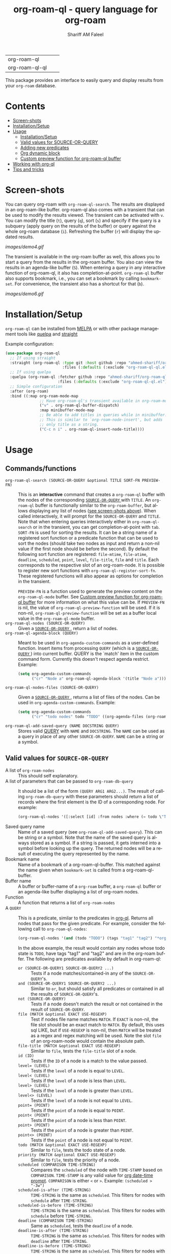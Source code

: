 #+author: Shariff AM Faleel
#+language: en
#+HTML: <table> <tr> <td> org-roam-ql </td> <td> <a href="https://melpa.org/#/org-roam-ql"><img src="https://melpa.org/packages/org-roam-ql-badge.svg"></a> </td> <td> <a href="https://stable.melpa.org/#/org-roam-ql"><img src="https://stable.melpa.org/packages/org-roam-ql-badge.svg"></a> </td> </tr> <tr> <td> org-roam-ql-ql </td> <td> <a href="https://melpa.org/#/org-roam-ql-ql"><img src="https://melpa.org/packages/org-roam-ql-ql-badge.svg"></a> </td> <td> <a href="https://stable.melpa.org/#/org-roam-ql-ql"><img src="https://stable.melpa.org/packages/org-roam-ql-ql-badge.svg"></a> </td> </tr> </table>

#+TITLE: org-roam-ql - query language for org-roam

This package provides an interface to easily query and display results from your ~org-roam~ database. 

* Contents
- [[#screen-shots][Screen-shots]]
- [[#installationSetup][Installation/Setup]]
- [[#usage][Usage]]
  - [[#installationsetup][Installation/Setup]]
  - [[#valid-values-for-source-or-query][Valid values for SOURCE-OR-QUERY]]
  - [[#adding-new-predicates][Adding new predicates]]
  - [[#org-dynamic-block][Org dynamic block]]
  - [[#custom-preview-function-for-org-roam-ql-buffer][Custom preview function for org-roam-ql buffer]]
- [[#working-with-org-ql][Working with org-ql]]
- [[#tips-and-tricks][Tips and tricks]]

* Screen-shots

You can query org-roam with ~org-roam-ql-search~. The results are displayed in an org-roam-like buffer. org-roam-ql also comes with a transient that can be used to modify the results viewed. The transient can be activated with ~v~. You can modify the title (~t~), query (~q~), sort (~s~) and specify if the query is a subquery (apply query on the results of the buffer) or query against the whole org-roam database (~i~). Refreshing the buffer (~r~) will display the updated results.

[[images/demo4.gif]]

The transient is available in the org-roam buffer as well, this allows you to start a query from the results in the org-roam buffer. You also can view the results in an agenda-like buffer (~S~). When entering a query in any interactive function of org-roam-ql, it also has completion-at-point. ~org-roam-ql~ buffer also supports bookmark, i.e., you can set a bookmark by calling ~bookmark-set~. For convenience, the transient also has a shortcut for that (~b~).

[[images/demo6.gif]]

* Installation/Setup
~org-roam-ql~ can be installed from [[https://melpa.org/#/org-roam-ql][MELPA]] or with other package management tools like [[https://framagit.org/steckerhalter/quelpa][quelpa]] and [[https://github.com/radian-software/straight.el][straight]]

Example configuration:
#+begin_src emacs-lisp
  (use-package org-roam-ql
    ;; If using straight
    :straight (org-roam-ql :type git :host github :repo "ahmed-shariff/org-roam-ql"
                           :files (:defaults (:exclude "org-roam-ql-ql.el")))
    ;; If using quelpa
    :quelpa (org-roam-ql :fetcher github :repo "ahmed-shariff/org-roam-ql"
                         :files (:defaults (:exclude "org-roam-ql-ql.el")))
    ;; Simple configuration
    :after (org-roam)
    :bind ((:map org-roam-mode-map
                 ;; Have org-roam-ql's transient available in org-roam-mode buffers
                 ("v" . org-roam-ql-buffer-dispatch)
                 :map minibuffer-mode-map
                 ;; Be able to add titles in queries while in minibuffer.
                 ;; This is similar to `org-roam-node-insert', but adds
                 ;; only title as a string.
                 ("C-c n i" . org-roam-ql-insert-node-title))))
#+end_src

* Usage
** Commands/functions
- =org-roam-ql-search (SOURCE-OR-QUERY &optional TITLE SORT-FN PREVIEW-FN)= :: This is an *interactive* command that creates a ~org-roam-ql~ buffer with the nodes of the corresponding [[#valid-values-for-source-or-query][ ~SOURCE-OR-QUERY~ ]] with ~TITLE~. An ~org-roam-ql~ buffer is functionally similar to the ~org-roam-buffer~, but allows displaying any list of nodes ([[#screen-shots][see screen-shots above]]). When called interactively, it will prompt for the ~SOURCE-OR-QUERY~ and ~TITLE~. Note that when entering queries interactively either in ~org-roam-ql-search~ or in the transient, you can get completion-at-point with ~tab~. ~SORT-FN~ is used for sorting the results. It can be a string name of a registered sort function or a predicate function that can be used to sort the nodes (should take two nodes as input and return a non-nil value if the first node should be before the second). By default the following sort function are registered:  ~file-mtime~, ~file-atime~, ~deadline~, ~scheduled~, ~point~, ~level~, ~file-title~, ~file~ and ~title~. Each corresponds to the respective slot of an org-roam-node. It is possible to register new sort functions with ~org-roam-ql-register-sort-fn~. These registered functions will also appear as options for completion in the transient.

  ~PREVIEW-FN~ is a function used to generate the preview content on the ~org-roam-ql-mode~ buffer. See [[#custom-preview-function-for-org-roam-ql-buffer][Custom preview function for org-roam-ql buffer]] for more information on what this value can be.  If ~PREVIEW-FN~ is nil, the value of ~org-roam-ql-preview-function~ will be used. If it is non-nil, ~org-roam-ql-preview-function~ will be set as a buffer local value in the ~org-roam-ql-mode~ buffer.
- =org-roam-ql-nodes (SOURCE-OR-QUERY)= :: Given a [[#valid-values-for-source-or-query][ ~SOURCE-OR-QUERY~ ]] , return a list of nodes.
- ~org-roam-ql-agenda-block (QUERY)~ :: Meant to be used in ~org-agenda-custom-commands~ as a user-defined function. Insert items from processing ~QUERY~ (which is a [[#valid-values-for-source-or-query][ ~SOURCE-OR-QUERY~ ]]) into current buffer. QUERY is the `match' item in the custom command form. Currently this doesn't respect agenda restrict. Example:
  #+begin_src emacs-lisp
    (setq org-agenda-custom-commands
          ("cr" "Node a" org-roam-ql-agenda-block '(title "Node a")))
  #+end_src
- ~org-roam-ql-nodes-files (SOURCE-OR-QUERY)~ :: Given a [[#valid-values-for-source-or-query][ ~SOURCE-OR-QUERY~ ]] , returns a list of files of the nodes. Can be used in ~org-agenda-custom-commands~. Example:
  #+begin_src emacs-lisp
    (setq org-agenda-custom-commands
          ("cr" "todo nodes" todo "TODO" ((org-agenda-files (org-roam-ql-nodes-files '(title "Node"))))))
  #+end_src
- ~org-roam-ql-add-saved-query (NAME DOCSTRING QUERY)~ :: Stores valid [[#valid-values-for-source-or-query][QUERY]] with ~NAME~ and ~DOCSTRING~. The ~NAME~ can be used as a query in place of any other ~SOURCE-OR-QUERY~. ~NAME~ can be a string or a symbol.
** Valid values for ~SOURCE-OR-QUERY~
- A list of ~org-roam-nodes~ :: This should self explanatory.
- A list of parameters that can be passed to ~org-roam-db-query~ :: It should be a list of the form ~(QUERY ARG1 ARG2...)~. The result of calling ~org-roam-db-query~ with these parameters should return a list of records where the first element is the ID of a corresponding node. For example:
  #+begin_src emacs-lisp
  (org-roam-ql-nodes '([:select [id] :from nodes :where (= todo \"TODO\")]))
  #+end_src
- Saved query name :: Name of a saved query (see ~org-roam-ql-add-saved-query~). This can be string or a symbol. Note that the name of the saved query is always stored as a symbol. If a string is passed, it gets interned into a symbol before looking up the query. The returned nodes will be a result of executing the query represented by the name.
- Bookmark name :: Name of a bookmark of a org-roam-ql-buffer. This matched against the name given when ~bookmark-set~ is called from a org-roam-ql-buffer.
- Buffer name :: A buffer or buffer-name of a ~org-roam~ buffer, a ~org-roam-ql~ buffer or an agenda-like buffer displaying a list of org-roam nodes.
- Function :: A function that returns a list of ~org-roam-nodes~
- A ~QUERY~ :: This is a predicate, similar to the predicates in [[https://github.com/alphapapa/org-ql][org-ql]]. Returns all nodes that pass for the given predicate. For example, consider the following call to ~org-roam-ql-nodes~:
    #+begin_src emacs-lisp
    (org-roam-ql-nodes '(and (todo "TODO") (tags "tag1" "tag2") "*org-roam*"))
    #+end_src
    In the above example, the result would contain any nodes whose todo state is =TODO=, have tags "tag1" and "tag2" and are in the org-roam buffer.
    The following are predicates available by default in org-roam-ql:
  - ~or (SOURCE-OR-QUERY1 SOURCE-OR-QUERY2 ...)~ :: Tests if a node matches/contained-in any of the ~SOURCE-OR-QUERY~'s. 
  - ~and (SOURCE-OR-QUERY1 SOURCE-OR-QUERY2 ...)~ :: Similar to ~or~, but should satisfy all predicates or contained in all the results of ~SOURCE-OR-QUERY~'s.
  - ~not (SOURCE-OR-QUERY)~ :: Tests if a node doesn't match the result or not contained in the result of ~SOURCE-OR-QUERY~.
  - ~file (MATCH &optional EXACT USE-REGEXP)~ :: Test if nodes file name matches ~MATCH~. If ~EXACT~ is non-nil, the file slot should be an exact match to ~MATCH~. By default, this uses sql LIKE, but if ~USE-REGEXP~ is non-nil, then ~MATCH~ will be treated as a regex and regex matching will be used. Note the slot ~file~ of an org-roam-node would contain the absolute path.
  - ~file-title (MATCH &optional EXACT USE-REGEXP)~ :: Similar to ~file~, tests the ~file-title~ slot of a node.
  - ~id (ID)~ :: Tests if the ~ID~ of a node is a match to the value passed.
  - ~level= (LEVEL)~ :: Tests if the ~level~ of a node is equal to ~LEVEL~.
  - ~level< (LEVEL)~ :: Tests if the ~level~ of a node is less than ~LEVEL~.
  - ~level> (LEVEL)~ :: Tests if the ~level~ of a node is greater than ~LEVEL~.
  - ~level<> (LEVEL)~ :: Tests if the ~level~ of a node is not equal to ~LEVEL~.
  - ~point= (POINT)~ :: Tests if the ~point~ of a node is equal to ~POINT~.
  - ~point< (POINT)~ :: Tests if the ~point~ of a node is less than ~POINT~.
  - ~point> (POINT)~ :: Tests if the ~point~ of a node is greater than ~POINT~.
  - ~point<> (POINT)~ :: Tests if the ~point~ of a node is not equal to ~POINT~.
  - ~todo (MATCH &optional EXACT USE-REGEXP)~ :: Similar to ~file~, tests the todo state of a node.
  - ~priority (MATCH &optional EXACT USE-REGEXP)~ :: Similar to ~file~, tests the priority of a node.
  - ~scheduled (COMPARISON TIME-STRING)~ :: Compares the ~scheduled~ of the node with ~TIME-STAMP~ based on ~COMPARISON~. ~TIME-STAMP~ is any valid value for [[https://orgmode.org/manual/The-date_002ftime-prompt.html][org date-time prompt]]. ~COMPARISON~ is either ~<~ or ~>~. Example: ~(scheduled > "-3w")~
  - ~scheduled-is-after (TIME-STRING)~ :: ~TIME-STRING~ is the same as ~scheduled~. This filters for nodes with ~schedule~ after ~TIME-STRING~.
  - ~scheduled-is-before (TIME-STRING)~ :: ~TIME-STRING~ is the same as ~scheduled~. This filters for nodes with ~schedule~ before ~TIME-STRING~.
  - ~deadline (COMPARISON TIME-STRING)~ :: Same as ~scheduled~, tests the ~deadline~ of a node.
  - ~deadline-is-after (TIME-STRING)~ :: ~TIME-STRING~ is the same as ~scheduled~. This filters for nodes with ~deadline~ after ~TIME-STRING~.
  - ~deadline-is-before (TIME-STRING)~ :: ~TIME-STRING~ is the same as ~scheduled~. This filters for nodes with ~deadline~ before ~TIME-STRING~.
  - ~title (MATCH &optional EXACT USE-REGEXP)~ :: Similar to ~file~, tests the title of a node. Note this, this only considers the ~title~, and not any of the ~aliases~.
  - ~aliases (MATCH &optional EXACT USE-REGEXP)~ :: Similar to ~file~, tests the aliases of a node.
  - ~title-or-alias (MATCH &optional EXACT)~ :: Similar to ~file~, tests both ~title~ and ~aliases~ of a node. If not ~EXACT~ will always use regex matching.
  - ~properties (PROP PROP-VAL)~ :: Tests if the value of the property of a node PROP is a match to PROP-VAL. PROP-VAL can be a regular expression.
  - ~tags (TAG1 TAG2 ...)~ :: Tests if the tags of a node have TAG1, TAG2, etc.
  - ~refs (MATCH &optional EXACT USE-REGEXP)~ :: Similar to ~file~, tests the nodes refs slot.
  - ~backlink-to (SOURCE-OR-QUERY)~ :: Tests if the node has a backlink to any of the nodes from the results ~SOURCE-OR-QUERY~.
  - ~backlink-from (SOURCE-OR-QUERY)~ :: Similar to ~backlink-to~, tests if there are any backlinks from (aka forwardlinks) the resulting nodes from ~SOURCE-OR-QUERY~.
  - ~in-buffer (BUFFER-NAME)~ :: This is similar to passing a buffer-name as ~SOURCE-OR-QUERY~. Tests if a node is in the org-roam buffer named ~BUFFER-NAME~.
  - ~nodes-list (NODES-LIST)~ :: This is similar to passing a list of nodes as ~SOURCE-OR-QUERY~. Tests if a node is in the ~NODES-LIST~.
  - ~function (FUNC)~ :: This is similar to passing a function as ~SOURCE-OR-QUERY~. Tests if the node is in the result of executing the function ~FUNC~.
  - ~funcall (FUNC)~ :: Tests a node with the function ~FUNC~, which takes an org-roam node as parameter. Test passes if the function returns non-nil.
  - ~file-atime (COMPARISON TIME-STRING)~ :: Same as ~scheduled~, tests the ~deadline~ of a node.
  - ~file-atime-is-after (TIME-STRING)~ :: ~TIME-STRING~ is the same as ~scheduled~. This filters for nodes ~file-atime~ is after ~TIME-STRING~.
  - ~file-atime-is-before (TIME-STRING)~ :: ~TIME-STRING~ is the same as ~scheduled~. This filters for nodes ~file-atime~ is before ~TIME-STRING~.
  - ~file-mtime (COMPARISON TIME-STRING)~ :: Same as ~scheduled~, tests the ~deadline~ of a node.
  - ~file-mtime-is-after (TIME-STRING)~ :: ~TIME-STRING~ is the same as ~scheduled~. This filters for nodes ~file-mtime~ is after ~TIME-STRING~.
  - ~file-mtime-is-before (TIME-STRING)~ :: ~TIME-STRING~ is the same as ~scheduled~. This filters for nodes ~file-mtime~ is before ~TIME-STRING~.
** Adding new predicates
There are two ways to add a new predicate to org-roam-ql: 
- ~org-roam-ql-defpred (NAME DOCSTRING EXTRACTION-FUNCTION COMPARISON-FUNCTION)~ :: Creates a predicate that can be used as ~SOURCE-OR-QUERY~. For example, for a predicate defined as follows:
  #+begin_src emacs-lisp
  (org-roam-ql-defpred sample "A sample predicate" extraction-function comparison-function)
  #+end_src

  When the following predicate is used as ~SOURCE-OR-QUERY~ :
  #+begin_src emacs-lisp
  (org-roam-ql-nodes '(sample arg1 arg2))
  #+end_src

  It tests each ~node~ in the whole org-roam database as follows:
  #+begin_src emacs-lisp
  (apply comparison-function (append (list (funcall extraction-function node)) arg1 arg2))
  #+end_src

  The ~EXTRACTION-FUNCTION~ takes an org-roam-node and returns a value that will be passed as the first parameter to ~COMPARISON-FUNCTION~. The remainder of the parameters when calling the predicate is passed as remaining parameters to ~COMPARISON-FUNCTION~. When the ~COMPARISON-FUNCTION~ returns a non-nil value, it will be included in the result.

- ~org-roam-ql-defexpansion (NAME DOCSTRING EXPANSION-FUNCTION)~ :: Adds an ~EXPANSION-FUNCTION~ which will be identified by ~NAME~ in a org-roam-ql query. The ~EXPANSION-FUNCTION~ should take the parameters passed in the query and return values that can be passed to ~org-roam-nodes~.

** Adding a sorting function
- ~org-roam-ql-register-sort-fn (FUNCTION-NAME SORT-FUNCTION)~ :: Registers a sort function which can be used with ~org-roam-ql-nodes~. ~FUNCTION-NAME~ is the string name used to refer to this function with. ~SORT-FUNCTION~ is a function that takes two org-roam-nodes and return a truth value, which is used to sort, i.e., if non-nil, the first node would be before the second node passed to the function.  Uses `seq-sort'.  If a sort-function with the given name already exists, it would be overwritten.
  The following example registers a sort function named "custom-prop" which sorts the values based on the "CUSTOM-PROP" property of a node.
  #+begin_src emacs-lisp
    (org-roam-ql-register-sort-fn "custom-prop"
                                  (lambda (el1 el2)
                                    (string< (cdr (assoc "CUSTOM-PROP" (org-roam-node-properties el1)))
                                             (cdr (assoc "CUSTOM-PROP" (org-roam-node-properties el2))))))
  #+end_src

** Org dynamic block
Similar to ~org-ql~, ~org-roam-ql~ also provides a dynamic block. The header parameters are as follows:
- ~:query~ - A valid [[#valid-values-for-source-or-query][ ~SOURCE-OR-QUERY~ ]]
- ~:columns~ - A list of columns to display. Each column name is a slot name of ~org-roam-nodes~. For any function/accessor with a name of the form ~org-roam-node-<name>~, which takes an org-roam-node as a parameter, ~<name>~ can also be used column name. For example, if there is a function named ~org-roam-node-short-title~, ~short-title~ can be used as a column name, this will result in a column with the title ~short-title~ where the content of each row is the result of calling the respective function.
- ~:sort~ - Name of a registered sort functions. See [[#commandsfunctions][ ~org-roam-ql-search~ ]] for more info on the values for sort functions.
- ~:take~ (optional) - If a positive integer N, take the first N elements, if a negative -N, take the last N nodes.
- ~:no-link~ (optional) - If a non-nil value is set, the first column containing the links will be dropped.

If no-link is not provided as a parameter, the first column is a link to the node. Since it is an id link, it will be a backlink to the node.

Following is an example of a dynamic block and its result.

[[file:images/dynamic-block.jpg]]

** Custom preview function for org-roam-ql buffer

~org-roam-ql~ buffers visualizes the node itself. Which is unlike ~org-roam~ buffers, which visualizes relationships (like ~backlinks~ or ~refs~). To allow better customization, ~org-roam-ql~ has the following customizable variables. These are mostly similar to the ~org-roam~ counterparts:
- ~org-roam-ql-preview-function~ :: This differs from the ~org-roam~ counterpart. The preview function used to generate the content of a nodes preview in ~org-roam-ql-mode~ buffer. Before calling this, the point will be set to ~org-roam-node-point~. Will be called with two arguments: (1) The corresponding node, and (2) the source-or-query of the corresponding buffer. See [[#valid-values-for-source-or-query][Valid values for SOURCE-OR-QUERY]] for what the value of source-or-query can be. By default, it calls the ~org-roam-preview-function~. Note that this can be set local to the buffer and will be used to generate the preview when the buffer is refreshed. The value set for this variable also can be overridden by passing it as a parameter to ~org-roam-ql-search~ when called programatically - in this case, the preview function passed as an argument is set as the buffer local value for this variable.
- ~org-roam-ql-buffer-postrender-functions~ :: Functions to run after a section of a ~org-roam-ql-mode~ buffer is rendered. Each function accepts no arguments, and is run with the ~org-roam-ql-mode~ buffer as the current buffer. By default, it is set to the value of ~org-roam-buffer-postrender-functions~.
- ~org-roam-ql-preview-postprocess-functions~ :: A list of functions to postprocess the preview content. This is the same as ~org-roam-preview-postprocess-functions~, and the default value is set to this. Each function takes a single argument, the string for the preview content, and returns the post-processed string. The functions are applied in order of appearance in the list.

See ~M-x customize-group RET org-roam-ql~ for more customization options.

* Working with org-ql
Optionally, ~org-roam-ql~ results can be visualized with [[https://github.com/alphapapa/org-ql][org-ql]], available through the extension ~org-roam-ql-ql~ (naming things is hard!!). This also can be installed from [[https://melpa.org/#/org-roam-ql-ql][MELPA]] or with other package management tools like [[https://framagit.org/steckerhalter/quelpa][quelpa]] and [[https://github.com/radian-software/straight.el][straight]].

#+begin_src emacs-lisp
  (use-package org-roam-ql-ql
    ;; If using straight
    :straight (org-roam-ql-ql :type git :host github :repo "ahmed-shariff/org-roam-ql"
                              :files (:defaults (:exclude "org-roam-ql.el")))
    ;; If using quelpa
    :quelpa (org-roam-ql-ql :fetcher github :repo "ahmed-shariff/org-roam-ql"
                            :files (:defaults (:exclude "org-roam-ql.el")))
    ;; Simple config
    :after (org-ql org-roam-ql)
    :config
    (org-roam-ql-ql-init))
#+end_src

Note that org-ql works only with org entries, i.e., `heading nodes`. Hence, if there are any file nodes in the result, they will not be displayed. To be clear about that, when org-roam-ql results are displayed in an org-ql-view buffer, a warning is added to the end mentioning how many file nodes were there in the result. If the extension is loaded, you may view the org-roam-ql results with ~Q~ from the org-roam-ql transient. An org-ql-view can be viewed in an org-roam-like buffer with ~R~ from the org-ql-view transient.

[[images/demo5.gif]]

* Tips and tricks
The [[https://github.com/ahmed-shariff/org-roam-ql/wiki][wiki]] has additional tips and tricks, like using org-roam-ql to filter completion candidates in minibuffer.
